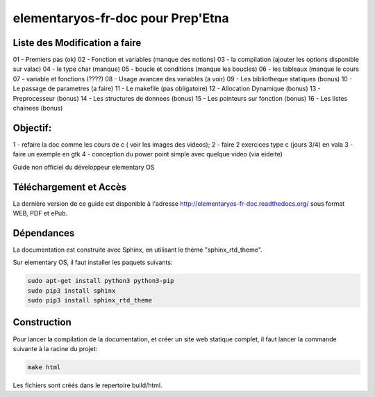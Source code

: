 *******************
elementaryos-fr-doc pour Prep'Etna
*******************
Liste des Modification a faire
==============================

01 - Premiers pas (ok)
02 - Fonction et variables (manque des notions)
03 - la compilation (ajouter les options disponible sur valac)
04 - le type char (manque)
05 - boucle et conditions (manque les boucles)
06 - les tableaux (manque le cours
07 - variable et fonctions (????)
08 - Usage avancee des variables (a voir)
09 - Les bibliotheque statiques (bonus)
10 - Le passage de parametres (a faire)
11 - Le makefile (pas obligatoire)
12 - Allocation Dynamique (bonus)
13 - Preprocesseur (bonus)
14 - Les structures de donnees (bonus)
15 - Les pointeurs sur fonction (bonus)
16 - Les listes chainees (bonus)

Objectif:
=========
1 - refaire la doc comme les cours de c ( voir les images des videos);
2 - faire 2 exercices type c (jours 3/4) en vala
3 - faire un exemple en gtk
4 - conception du power point simple avec quelque video (via eideite)

Guide non officiel du développeur elementary OS

Téléchargement et Accès
=======================

La dernière version de ce guide est disponible à l'adresse http://elementaryos-fr-doc.readthedocs.org/ sous format
WEB, PDF et ePub.

Dépendances
===========

La documentation est construite avec Sphinx, en utilisant le thème "sphinx_rtd_theme".

Sur elementary OS, il faut installer les paquets suivants:

.. code-block:: bash

   sudo apt-get install python3 python3-pip
   sudo pip3 install sphinx
   sudo pip3 install sphinx_rtd_theme
   
Construction
============

Pour lancer la compilation de la documentation, et créer un site web statique complet, il faut lancer la commande suivante
à la racine du projet:

.. code-block:: bash

   make html
   
Les fichiers sont créés dans le repertoire build/html.

